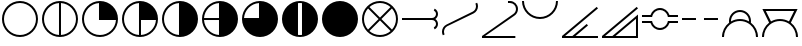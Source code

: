 SplineFontDB: 3.2
FontName: metsymb
FullName: metsymb
FamilyName: metsymb
Weight: Regular
Copyright: Copyright (c) 2021, MeteoSwiss. Created by F.P.A. Vogt; frederic.vogt@meteoswiss.ch
UComments: "2021-8-23: Created with FontForge (http://fontforge.org)"
FontLog: "CONTRIBUTORS:+AAoA-F.P.A. Vogt; frederic.vogt@meteoswiss.ch+AAoACgAA-CHANGELOG:+AAoA-v1.0: First release with okta symbols."
Version: 001.000
ItalicAngle: 0
UnderlinePosition: -100
UnderlineWidth: 50
Ascent: 800
Descent: 200
InvalidEm: 0
LayerCount: 2
Layer: 0 0 "Back" 1
Layer: 1 0 "Fore" 0
XUID: [1021 554 1435977245 4491033]
FSType: 0
OS2Version: 0
OS2_WeightWidthSlopeOnly: 0
OS2_UseTypoMetrics: 1
CreationTime: 1629714157
ModificationTime: 1629979777
PfmFamily: 33
TTFWeight: 400
TTFWidth: 5
LineGap: 90
VLineGap: 0
OS2TypoAscent: 0
OS2TypoAOffset: 1
OS2TypoDescent: 0
OS2TypoDOffset: 1
OS2TypoLinegap: 90
OS2WinAscent: 0
OS2WinAOffset: 1
OS2WinDescent: 0
OS2WinDOffset: 1
HheadAscent: 0
HheadAOffset: 1
HheadDescent: 0
HheadDOffset: 1
OS2Vendor: 'PfEd'
MarkAttachClasses: 1
DEI: 91125
LangName: 1033
Encoding: TeX-Base-Encoding
UnicodeInterp: none
NameList: ΤεΧ Names
DisplaySize: -48
AntiAlias: 1
FitToEm: 0
WinInfo: 0 27 13
BeginPrivate: 0
EndPrivate
TeXData: 1 0 0 346030 173015 115343 0 1048576 115343 783286 444596 497025 792723 393216 433062 380633 303038 157286 324010 404750 52429 2506097 1059062 262144
BeginChars: 256 20

StartChar: zero
Encoding: 48 48 0
Width: 1000
GlyphClass: 2
HStem: -100 50<374.334 625.666> 750 50<374.334 625.666>
VStem: 50 50<224.334 474.505> 900 50<224.334 474.505>
LayerCount: 2
Fore
SplineSet
500 750 m 28
 279 750 100 565 100 350 c 28
 100 129 279 -50 500 -50 c 28
 721 -50 900 129 900 350 c 28
 900 565 721 750 500 750 c 28
500 800 m 28
 748 800 950 598 950 350 c 28
 950 102 748 -100 500 -100 c 28
 252 -100 50 102 50 350 c 28
 50 598 252 800 500 800 c 28
EndSplineSet
Validated: 1
EndChar

StartChar: one
Encoding: 49 49 1
Width: 1000
Flags: W
HStem: -100 50.7676<376.994 475 525 623.006> 749.207 50.7926<376.994 475 525 623.006>
VStem: 50 50<226.636 472.226> 475 50<-49.2324 749.207> 900 50<226.636 472.226>
CounterMasks: 1 38
LayerCount: 2
Fore
SplineSet
500 800 m 24
 748 800 950 598 950 350 c 24
 950 102 748 -100 500 -100 c 24
 252 -100 50 102 50 350 c 24
 50 598 252 800 500 800 c 24
525 749.207373705 m 1
 525 -49.2323690411 l 1
 734.343129723 -36.3378630332 900 137.396463591 900 350 c 0
 900 556.831494697 734.343129723 735.899268118 525 749.207373705 c 1
475 -49.2323690411 m 1
 475 749.207373705 l 1
 265.656870277 735.899268118 100 556.831494697 100 350 c 0
 100 137.396463591 265.656870277 -36.3378630332 475 -49.2323690411 c 1
EndSplineSet
Validated: 1
EndChar

StartChar: two
Encoding: 50 50 2
Width: 1000
Flags: W
HStem: -100 50<374.334 623.364> 325 475<476.89 633.62>
VStem: 50 50<224.334 472.226> 475 475<326.89 483.62>
LayerCount: 2
Fore
SplineSet
500 800 m 24
 748 800 950 598 950 350 c 24
 950 102 748 -100 500 -100 c 24
 252 -100 50 102 50 350 c 24
 50 598 252 800 500 800 c 24
899.232369041 325 m 1
 475 325 l 1
 475 749.207373705 l 1
 265.656870277 735.899268118 100 556.831494697 100 350 c 0
 100 129 279 -50 500 -50 c 0
 712.603536409 -50 886.337863033 115.656870277 899.232369041 325 c 1
EndSplineSet
Validated: 1
EndChar

StartChar: three
Encoding: 51 51 3
Width: 1000
Flags: W
HStem: -100 50.7676<376.994 475 525 623.006> 325 475<525 633.62>
VStem: 50 50<226.636 472.226> 475 475<326.89 483.62> 475 50<-49.2324 325>
LayerCount: 2
Fore
SplineSet
500 800 m 24xf0
 748 800 950 598 950 350 c 24
 950 102 748 -100 500 -100 c 24
 252 -100 50 102 50 350 c 24
 50 598 252 800 500 800 c 24xf0
899.232369041 325 m 1
 525 325 l 1
 525 -49.2323690411 l 1xe8
 726.075431093 -36.8471125595 886.84711256 123.924568907 899.232369041 325 c 1
475 -49.2323690411 m 1
 475 749.207373705 l 1
 265.656870277 735.899268118 100 556.831494697 100 350 c 0
 100 137.396463591 265.656870277 -36.3378630332 475 -49.2323690411 c 1
EndSplineSet
Validated: 1
EndChar

StartChar: four
Encoding: 52 52 4
Width: 1000
Flags: W
HStem: -100 21G<376 624> 780 20G<376 624>
VStem: 50 50<226.636 472.226> 475 475<216.38 483.62>
LayerCount: 2
Fore
SplineSet
500 800 m 24
 748 800 950 598 950 350 c 24
 950 102 748 -100 500 -100 c 24
 252 -100 50 102 50 350 c 24
 50 598 252 800 500 800 c 24
900 350 m 1024
525 749.207373705 m 1025
475 749.207373705 m 1025
475 -49.2323690411 m 1025
525 -49.2323690411 m 1025
475 -49.2323690411 m 1
 475 749.207373705 l 1
 265.656870277 735.899268118 100 556.831494697 100 350 c 0
 100 137.396463591 265.656870277 -36.3378630332 475 -49.2323690411 c 1
EndSplineSet
Validated: 1
EndChar

StartChar: five
Encoding: 53 53 5
Width: 1000
Flags: W
HStem: -100 21G<376 624> 325 50<100.808 475> 780 20G<376 624>
VStem: 50 50.7676<226.994 325 375 472.76>
LayerCount: 2
Fore
SplineSet
525 -49.2323690411 m 1025
475 -49.2323690411 m 1025
475 749.207373705 m 1025
525 749.207373705 m 1025
900 350 m 1024
500 800 m 24
 748 800 950 598 950 350 c 24
 950 102 748 -100 500 -100 c 24
 252 -100 50 102 50 350 c 24
 50 598 252 800 500 800 c 24
475 325 m 1
 100.767630959 325 l 1
 113.15288744 123.924568907 273.924568907 -36.8471125595 475 -49.2323690411 c 1
 475 325 l 1
475 375 m 1
 475 749.207373705 l 1
 274.140648177 736.438588478 113.498470257 571.072957654 100.808073154 375 c 1
 475 375 l 1
EndSplineSet
Validated: 1
EndChar

StartChar: six
Encoding: 54 54 6
Width: 1000
Flags: W
HStem: -100 475<366.38 475> 780 20G<376 624>
VStem: 475 475<375 483.62>
LayerCount: 2
Fore
SplineSet
525 -49.2323690411 m 1025
475 -49.2323690411 m 1025
475 749.207373705 m 1025
525 749.207373705 m 1025
900 350 m 1024
500 800 m 24
 748 800 950 598 950 350 c 24
 950 102 748 -100 500 -100 c 24
 252 -100 50 102 50 350 c 24
 50 598 252 800 500 800 c 24
475 -49.2323690411 m 1025
100.808073154 375 m 1025
100.767630959 325 m 1025
475 375 m 1
 475 749.207373705 l 1
 274.140648177 736.438588478 113.498470257 571.072957654 100.808073154 375 c 1
 475 375 l 1
EndSplineSet
Validated: 1
EndChar

StartChar: seven
Encoding: 55 55 7
Width: 1000
Flags: W
HStem: -100 50<452.423 547.577> 750 50<452.423 547.577>
VStem: 50 400<216.38 483.62> 550 400<216.38 483.62>
LayerCount: 2
Fore
SplineSet
500 800 m 24
 748 800 950 598 950 350 c 24
 950 102 748 -100 500 -100 c 24
 252 -100 50 102 50 350 c 24
 50 598 252 800 500 800 c 24
550 -46.9088164971 m 1
 550 746.811233176 l 1
 533.621010333 748.913834474 516.933799632 750 500 750 c 0
 483.066200368 750 466.378989667 748.913834474 450 746.811233176 c 1
 450 -46.9088164971 l 1
 466.378989667 -48.9490614643 483.066200368 -50 500 -50 c 0
 516.933799632 -50 533.621010333 -48.9490614643 550 -46.9088164971 c 1
EndSplineSet
Validated: 1
EndChar

StartChar: eight
Encoding: 56 56 8
Width: 1000
Flags: W
HStem: -100 21G<376 624> 780 20G<376 624>
VStem: 50 900<216.38 483.62>
LayerCount: 2
Fore
SplineSet
500 800 m 24
 748 800 950 598 950 350 c 24
 950 102 748 -100 500 -100 c 24
 252 -100 50 102 50 350 c 24
 50 598 252 800 500 800 c 24
EndSplineSet
Validated: 1
EndChar

StartChar: nine
Encoding: 57 57 9
Width: 1000
Flags: W
HStem: -100 50<374.988 625.012> 750 50<375.294 624.706>
VStem: 50 50<224.988 474.216> 900 50<224.988 474.216>
LayerCount: 2
Fore
SplineSet
500 800 m 24
 748 800 950 598 950 350 c 24
 950 102 748 -100 500 -100 c 24
 252 -100 50 102 50 350 c 24
 50 598 252 800 500 800 c 24
500 350 m 1049
500 350 m 1049
201.128232818 613.516298432 m 1
 138.213979047 542.274928127 100 449.339752811 100 350 c 0
 100 248.501324259 137.75628326 155.861664702 199.99720118 85.3526699299 c 1
 464.64453125 350 l 1
 201.128232818 613.516298432 l 1
764.64733007 49.9972011799 m 1
 500 314.64453125 l 1
 235.35266993 49.9972011799 l 1
 305.861664702 -12.2437167398 398.501324259 -50 500 -50 c 0
 601.498675741 -50 694.138335298 -12.2437167398 764.64733007 49.9972011799 c 1
236.438496233 648.916972517 m 1
 500 385.35546875 l 1
 763.561503767 648.916972517 l 1
 693.188538703 711.377095198 600.978490978 750 500 750 c 0
 399.021509022 750 306.811461297 711.377095198 236.438496233 648.916972517 c 1
800.00279882 85.3526699299 m 1
 862.24371674 155.861664702 900 248.501324259 900 350 c 0
 900 449.339752811 861.786020953 542.274928127 798.871767182 613.516298432 c 1
 535.35546875 350 l 1
 800.00279882 85.3526699299 l 1
EndSplineSet
Validated: 1
EndChar

StartChar: A
Encoding: 65 65 10
Width: 1000
Flags: W
HStem: 325 50<800 861.642>
VStem: 900 50<165.475 289.024 413.287 536.673>
LayerCount: 2
Back
SplineSet
800 225 m 29
 875 75 l 1053
650 225 m 28
 650 142 717 75 800 75 c 28
 883 75 950 142 950 225 c 28
 950 308 883 375 800 375 c 28
 717 375 650 308 650 225 c 28
700 225 m 28
 700 170 745 125 800 125 c 28
 855 125 900 170 900 225 c 31
 900 280 855 325 800 325 c 28
 745 325 700 280 700 225 c 28
50 325 m 29
 800 325 l 1029
800 475 m 29
 875 625 l 1053
700 475 m 28
 700 530 745 575 800 575 c 28
 855 575 900 530 900 475 c 28
 900 420 855 375 800 375 c 28
 745 375 700 420 700 475 c 28
650 475 m 28
 650 558 717 625 800 625 c 28
 883 625 950 558 950 475 c 28
 950 392 883 325 800 325 c 28
 717 325 650 392 650 475 c 28
50 375 m 29
 800 375 l 1053
EndSplineSet
Fore
SplineSet
883.07545258 350 m 1
 923.45152156 376.846139584 950 422.753102217 950 475 c 0
 950 533.853262423 916.313204332 584.661916926 867.121858835 609.243717669 c 1
 844.694531864 564.389063728 l 1
 877.417289198 547.906198843 900 513.962289511 900 475 c 0
 900 420 855 375 800 375 c 2
 50 375 l 1
 50 325 l 1
 800 325 l 2
 855 325 900 286 900 225 c 0
 900 189.451366419 877.25330371 153.902732838 844.338350687 136.323298626 c 1
 867.121858835 90.7562823309 l 1
 916.313204332 115.338083074 950 166.146737577 950 225 c 0
 950 277.246897783 923.45152156 323.153860416 883.07545258 350 c 1
EndSplineSet
Validated: 9
EndChar

StartChar: C
Encoding: 67 67 11
Width: 1000
Flags: W
HStem: 750 50<750 827.656>
VStem: 900 50<522.822 677.753>
LayerCount: 2
Back
SplineSet
900 800 m 27
 900 579.38268427 721 400 500 400 c 24
 279 400 100 579.38268427 100 800 c 1048
950 800 m 27
 950 552 748 349.999996517 500 350 c 0
 252.106727458 350.000003482 50.3908236085 552.000012749 50 800 c 1035
EndSplineSet
Fore
SplineSet
700 800 m 1
 700 750 l 1
 750 750 l 2
 833 750 900 683 900 600 c 0
 900 547.013635853 872.694705961 500.547938938 831.352814325 473.871605698 c 2
 50 -75 l 1
 50 -125 l 1
 884 -125 l 1
 884 -75 l 1
 128 -75 l 1
 858.307590503 432.081255035 l 2
 913.379731966 467.804069611 950 529.833116135 950 600 c 0
 950 710 860 800 750 800 c 2
 700 800 l 1
EndSplineSet
Validated: 524297
EndChar

StartChar: B
Encoding: 66 66 12
Width: 1000
Flags: W
VStem: 50 50<-43.8761 110.747> 900 50<591.178 743.876>
LayerCount: 2
Back
SplineSet
950 768 m 29
 1061 748 l 29
 973 522 l 29
 850 468 l 29
 750 668 l 29
 950 768 l 29
50 -68 m 25
 250 32 l 25
 150 232 l 25
 0 136 l 25
 50 -68 l 25
600 668 m 28
 600 751 667 818 750 818 c 28
 833 818 900 751 900 668 c 28
 900 585 833 518 750 518 c 28
 667 518 600 585 600 668 c 28
550 668 m 28
 550 778 640 868 750 868 c 28
 860 868 950 778 950 668 c 28
 950 558 860 468 750 468 c 28
 640 468 550 558 550 668 c 28
50 32 m 24
 50 142 140 232 250 232 c 24
 360 232 450 142 450 32 c 24
 450 -78 360 -168 250 -168 c 24
 140 -168 50 -78 50 32 c 24
100 32 m 24
 100 115 167 188 250 188 c 24
 333 188 400 115 400 32 c 24
 400 -51 333 -118 250 -118 c 24
 167 -118 100 -51 100 32 c 24
EndSplineSet
Fore
SplineSet
928.778127455 757.389063728 m 5
 884.243717669 735.121858835 l 5
 894.32931475 714.939281661 900 692.146737577 900 668 c 0
 900 609.146737577 866.313204332 558.338083074 817.121858835 533.756282331 c 2
 160.610936272 210.778127455 l 2
 95.1654216037 177.812397686 50 109.924579021 50 32 c 0
 50 -0.0754209789065 57.6524741147 -30.4502921545 71.2218725447 -57.3890637276 c 1
 115.756282331 -35.1218588346 l 1
 105.67068525 -14.939281661 100 7.85326242326 100 32 c 0
 100 90.1023613054 132.832668614 143.30432431 181.002872899 169.994254203 c 2
 839.384798619 489.008572715 l 2
 904.834578396 521.965729769 950 590.075420979 950 668 c 0
 950 700.075420979 942.347525885 730.450292155 928.778127455 757.389063728 c 5
EndSplineSet
Validated: 524297
EndChar

StartChar: H
Encoding: 72 72 13
Width: 1000
HStem: 325 50
LayerCount: 2
Fore
SplineSet
600 375 m 25
 600 325 l 25
 950 325 l 25
 950 375 l 25
 600 375 l 25
50 375 m 25
 50 325 l 25
 400 325 l 25
 400 375 l 25
 50 375 l 25
EndSplineSet
Validated: 9
EndChar

StartChar: D
Encoding: 68 68 14
Width: 1000
Flags: W
HStem: 350 50<401.914 598.086>
VStem: 50 50<777.517 800> 900 50<777.517 800>
LayerCount: 2
Back
SplineSet
884 -75 m 9
 884 -125 l 25
 50 -125 l 25
 50 -75 l 17
 128 -75 l 1
 884 -75 l 9
326 540 m 5
 458 290 l 5
 890 322 l 5
 879 400 l 5
 750 600 l 5
 326 540 l 5
600 600 m 28
 600 683 667 750 750 750 c 28
 833 750 900 683 900 600 c 28
 900 517 833 450 750 450 c 28
 667 450 600 517 600 600 c 28
550 600 m 28
 550 710 640 800 750 800 c 28
 860 800 950 710 950 600 c 28
 950 490 860 400 750 400 c 28
 640 400 550 490 550 600 c 28
EndSplineSet
Fore
SplineSet
900 800 m 27
 900 579.38268427 721 400 500 400 c 24
 279 400 100 579.38268427 100 800 c 24
 50 800 l 19
 50.3908236085 552.000012749 252.106727458 350.000003482 500 350 c 0
 748 349.999996517 950 552 950 800 c 27
 900 800 l 27
EndSplineSet
Validated: 524297
EndChar

StartChar: E
Encoding: 69 69 15
Width: 1000
HStem: -125 50<128 310 388 950>
LayerCount: 2
Fore
SplineSet
950 -75 m 25
 950 -125 l 25
 50 -125 l 25
 50 -75 l 1
 918 653 l 25
 950 615 l 1
 128 -75 l 25
 310 -75 l 1
 668 226 l 25
 700 188 l 1
 388 -75 l 25
 950 -75 l 25
EndSplineSet
Validated: 1
EndChar

StartChar: F
Encoding: 70 70 16
Width: 1000
Flags: W
HStem: -125 50<128 310 388 900>
VStem: 900 50<-75 355>
LayerCount: 2
Fore
SplineSet
388 -75 m 25
 900 -75 l 25
 900 355 l 25
 388 -75 l 25
950 462 m 9
 950 -125 l 25
 50 -125 l 25
 50 -75 l 1
 918 653 l 25
 950 615 l 1
 128 -75 l 25
 310 -75 l 1
 950 462 l 9
EndSplineSet
Validated: 1
EndChar

StartChar: G
Encoding: 71 71 17
Width: 1000
Flags: W
HStem: 80 50<412.057 587.943> 250 50<263.09 270.044 729.956 736.91> 400 50<263.09 270.043 729.957 736.91> 570 50<411.588 588.412>
LayerCount: 2
Back
SplineSet
300 330 m 28
 300 440 390 530 500 530 c 28
 610 530 700 440 700 330 c 28
 700 220 610 130 500 130 c 28
 390 130 300 220 300 330 c 28
250 330 m 28
 250 192 362 80 500 80 c 28
 638 80 750 192 750 330 c 28
 750 468 638 580 500 580 c 28
 362 580 250 468 250 330 c 28
300 370 m 24
 300 480 390 570 500 570 c 24
 610 570 700 480 700 370 c 24
 700 260 610 170 500 170 c 24
 390 170 300 260 300 370 c 24
250 370 m 24
 250 232 362 120 500 120 c 24
 638 120 750 232 750 370 c 24
 750 508 638 620 500 620 c 24
 362 620 250 508 250 370 c 24
50 300 m 29
 50 250 l 29
 950 250 l 29
 950 300 l 29
 50 300 l 29
50 450 m 25
 50 400 l 25
 950 400 l 25
 950 450 l 25
 50 450 l 25
EndSplineSet
Fore
SplineSet
263.08984375 450 m 1
 50 450 l 1
 50 400 l 1
 251.784183425 400 l 1
 302.261438429 400 l 1
 304.922643927 417.498483859 309.872968861 434.271034471 316.794761395 450 c 1
 347.80859375 520.475585938 418.401605603 570 500 570 c 0
 581.598394397 570 652.19140625 520.475585938 683.205078125 450 c 1
 690.127031139 434.271034471 695.077356073 417.498483859 697.738561571 400 c 1
 748.215820312 400 l 1
 950 400 l 1
 950 450 l 1
 736.91015625 450 l 1
 703.524414062 548.8046875 610.026193455 620 500 620 c 0
 389.973806545 620 296.475585938 548.8046875 263.08984375 450 c 1
697.73828125 300 m 1
 695.077148438 282.501953125 690.127031139 265.728965529 683.205238605 250 c 0
 652.191337606 179.524530341 581.598394397 130 500 130 c 0
 418.401605603 130 347.808662394 179.524530341 316.794761395 250 c 0
 309.872968861 265.728965529 304.922851562 282.501953125 302.26171875 300 c 1
 292.26171875 300 l 1
 251.784179688 300 l 1
 241.784179688 300 l 1
 50 300 l 1
 50 250 l 1
 253.08984375 250 l 1
 263.090185857 250 l 1
 296.475120147 151.195415017 389.973806545 80 500 80 c 0
 610.026193455 80 703.524879853 151.195415017 736.909814143 250 c 1
 746.91015625 250 l 1
 950 250 l 1
 950 300 l 1
 758.215820312 300 l 1
 748.215820312 300 l 1
 707.73828125 300 l 1
 697.73828125 300 l 1
EndSplineSet
Validated: 524297
EndChar

StartChar: I
Encoding: 73 73 18
Width: 1000
Flags: W
HStem: 300 50<371.633 628.367> 525 50<406.457 593.543>
VStem: 50 50<-100 31.1354> 225 50<290.073 392.482> 725 50<290.073 392.482> 900 50<-100 31.1354>
LayerCount: 2
Back
SplineSet
275 300 m 28
 275 424 376 525 500 525 c 28
 624 525 725 424 725 300 c 28
 725 176 624 75 500 75 c 28
 376 75 275 176 275 300 c 28
225 300 m 28
 225 452 348 575 500 575 c 28
 652 575 775 452 775 300 c 28
 775 148 652 25 500 25 c 28
 348 25 225 148 225 300 c 28
950 -100 m 1052
100 -100 m 24
 100 121 279 300 500 300 c 24
 721 300 900 121 900 -100 c 24
 900 -321 721 -500 500 -500 c 24
 279 -500 100 -321 100 -100 c 24
50 -100 m 24
 50 148 252 350 500 350 c 24
 748 350 950 148 950 -100 c 24
 950 -348 748 -550 500 -550 c 24
 252 -550 50 -348 50 -100 c 24
EndSplineSet
Fore
SplineSet
771.865169944 258.294999446 m 0
 773.929620254 271.893427561 775 285.820530802 775 300 c 24
 775 452 652 575 500 575 c 24
 348 575 225 452 225 300 c 24
 225 285.820530754 226.070379753 271.893427466 228.134830039 258.294999355 c 0
 119.981918702 176.007093485 50 45.9717850103 50 -100 c 24
 100 -100 l 24
 100 22.4973007525 154.994786671 132.090796811 241.653899931 205.450028094 c 0
 255.055945171 216.795213839 269.215318272 227.273770756 284.045722606 236.79940222 c 0
 346.326572206 276.80265548 420.44180993 300 500 300 c 24
 579.55819007 300 653.673828125 276.802734375 715.954101562 236.799804688 c 0
 730.78515625 227.2734375 744.944054829 216.795213839 758.346100069 205.450028094 c 0
 845.005213329 132.090796811 900 22.4973007525 900 -100 c 24
 950 -100 l 24
 950 45.9717850346 880.018081275 176.007093528 771.865169944 258.294999446 c 0
724.766083572 289.682055368 m 4
 658.578133907 328.028665733 581.790753436 349.99999977 500 350 c 24
 418.20924653 350 341.421866145 328.028666016 275.233916534 289.682055736 c 0
 275.078535938 293.10235855 275 296.542237064 275 300 c 24
 275 424 376 525 500 525 c 24
 624 525 725 424 725 300 c 24
 725 296.542236863 724.921464053 293.102358149 724.766083572 289.682055368 c 4
EndSplineSet
Validated: 524293
EndChar

StartChar: J
Encoding: 74 74 19
Width: 1000
Flags: W
HStem: -100 21G<50 100 900 950> -100 21G<50 100 900 950> 300 50<371.633 628.367> 560 50<146.034 853.966>
VStem: 50 50<-100 31.1354> 900 50<-100 31.1354>
LayerCount: 2
Fore
SplineSet
146.034469354 560 m 1x3c
 275.234375 289.681640625 l 0
 341.421875 328.028320312 418.20924653 350 500 350 c 24
 581.790753436 349.99999977 658.578133907 328.028665733 724.766083572 289.682055368 c 0
 853.965530646 560 l 1
 146.034469354 560 l 1x3c
771.865169944 258.294999446 m 0
 880.018081275 176.007093528 950 45.9717850346 950 -100 c 24
 900 -100 l 24
 900 22.4973007525 845.005213329 132.090796811 758.346100069 205.450028094 c 0
 744.944054829 216.795213839 730.78515625 227.2734375 715.954101562 236.799804688 c 0
 653.673828125 276.802734375 579.55819007 300 500 300 c 24
 420.44180993 300 346.326572206 276.80265548 284.045722606 236.79940222 c 0
 269.215318272 227.273770756 255.055945171 216.795213839 241.653899931 205.450028094 c 0
 154.994786671 132.090796811 100 22.4973007525 100 -100 c 24
 50 -100 l 24xbc
 50 45.9717850103 119.981918702 176.007093485 228.134830039 258.294999355 c 0
 60 610 l 25
 940 610 l 25
 771.865169944 258.294999446 l 0
EndSplineSet
Validated: 524289
EndChar
EndChars
EndSplineFont
